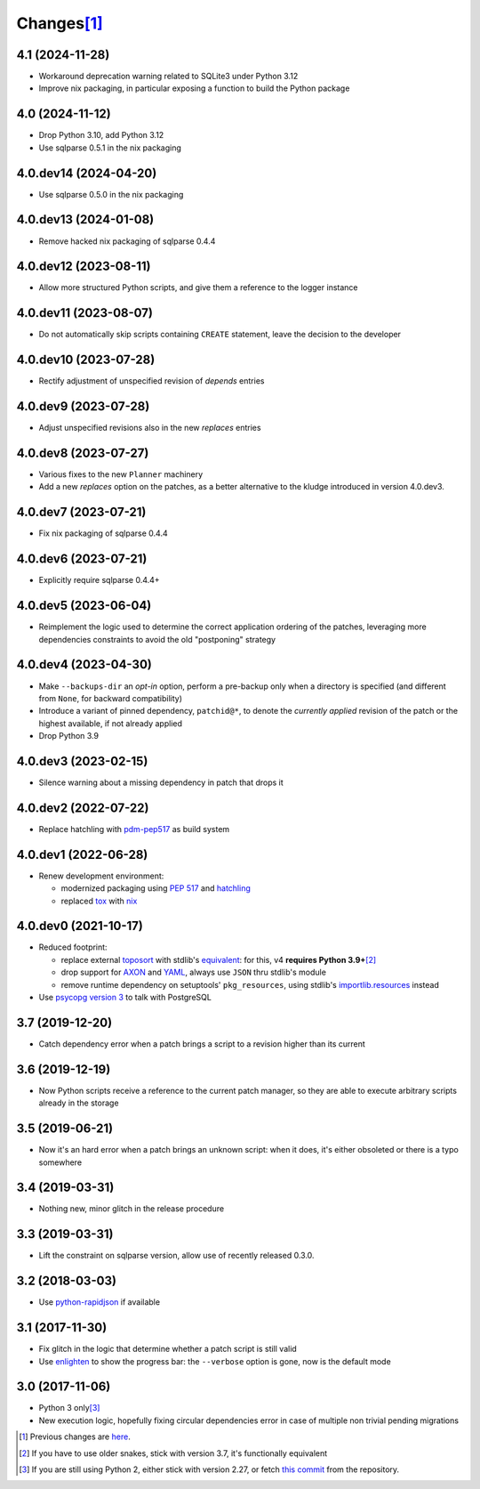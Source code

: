 Changes\ [#]_
-------------

4.1 (2024-11-28)
~~~~~~~~~~~~~~~~

- Workaround deprecation warning related to SQLite3 under Python 3.12

- Improve nix packaging, in particular exposing a function to build the Python package


4.0 (2024-11-12)
~~~~~~~~~~~~~~~~

* Drop Python 3.10, add Python 3.12

* Use sqlparse 0.5.1 in the nix packaging


4.0.dev14 (2024-04-20)
~~~~~~~~~~~~~~~~~~~~~~

* Use sqlparse 0.5.0 in the nix packaging


4.0.dev13 (2024-01-08)
~~~~~~~~~~~~~~~~~~~~~~

* Remove hacked nix packaging of sqlparse 0.4.4


4.0.dev12 (2023-08-11)
~~~~~~~~~~~~~~~~~~~~~~

* Allow more structured Python scripts, and give them a reference to the logger instance


4.0.dev11 (2023-08-07)
~~~~~~~~~~~~~~~~~~~~~~

* Do not automatically skip scripts containing ``CREATE`` statement, leave the decision to the
  developer


4.0.dev10 (2023-07-28)
~~~~~~~~~~~~~~~~~~~~~~

* Rectify adjustment of unspecified revision of `depends` entries


4.0.dev9 (2023-07-28)
~~~~~~~~~~~~~~~~~~~~~

* Adjust unspecified revisions also in the new `replaces` entries


4.0.dev8 (2023-07-27)
~~~~~~~~~~~~~~~~~~~~~

* Various fixes to the new ``Planner`` machinery

* Add a new `replaces` option on the patches, as a better alternative to the kludge introduced
  in version 4.0.dev3.


4.0.dev7 (2023-07-21)
~~~~~~~~~~~~~~~~~~~~~

* Fix nix packaging of sqlparse 0.4.4


4.0.dev6 (2023-07-21)
~~~~~~~~~~~~~~~~~~~~~

* Explicitly require sqlparse 0.4.4+


4.0.dev5 (2023-06-04)
~~~~~~~~~~~~~~~~~~~~~

* Reimplement the logic used to determine the correct application ordering of the patches,
  leveraging more dependencies constraints to avoid the old "postponing" strategy


4.0.dev4 (2023-04-30)
~~~~~~~~~~~~~~~~~~~~~

* Make ``--backups-dir`` an *opt-in* option, perform a pre-backup only when a directory is
  specified (and different from ``None``, for backward compatibility)

* Introduce a variant of pinned dependency, ``patchid@*``, to denote the *currently applied*
  revision of the patch or the highest available, if not already applied

* Drop Python 3.9


4.0.dev3 (2023-02-15)
~~~~~~~~~~~~~~~~~~~~~

* Silence warning about a missing dependency in patch that drops it


4.0.dev2 (2022-07-22)
~~~~~~~~~~~~~~~~~~~~~

* Replace hatchling with pdm-pep517__ as build system

  __ https://pypi.org/project/pdm-pep517/


4.0.dev1 (2022-06-28)
~~~~~~~~~~~~~~~~~~~~~

* Renew development environment:

  - modernized packaging using `PEP 517`__ and hatchling__
  - replaced tox__ with nix__

  __ https://peps.python.org/pep-0517/
  __ https://hatch.pypa.io/latest/config/build/#build-system
  __ https://tox.wiki/en/latest/
  __ https://nixos.org/guides/how-nix-works.html


4.0.dev0 (2021-10-17)
~~~~~~~~~~~~~~~~~~~~~

* Reduced footprint:

  - replace external `toposort`__ with stdlib's `equivalent`__: for this, v4 **requires Python
    3.9+**\ [#]_
  - drop support for `AXON`__ and `YAML`__, always use ``JSON`` thru stdlib's module
  - remove runtime dependency on setuptools' ``pkg_resources``, using stdlib's
    `importlib.resources`__ instead

  __ https://pypi.org/project/toposort/
  __ https://docs.python.org/3.9/library/graphlib.html#graphlib.TopologicalSorter
  __ https://pypi.org/project/pyaxon/
  __ https://yaml.org/
  __ https://docs.python.org/3.9/library/importlib.html#module-importlib.resources

* Use `psycopg version 3`__ to talk with PostgreSQL

  __ https://www.psycopg.org/psycopg3/


3.7 (2019-12-20)
~~~~~~~~~~~~~~~~

* Catch dependency error when a patch brings a script to a revision higher than its current


3.6 (2019-12-19)
~~~~~~~~~~~~~~~~

* Now Python scripts receive a reference to the current patch manager, so they are able to
  execute arbitrary scripts already in the storage


3.5 (2019-06-21)
~~~~~~~~~~~~~~~~

* Now it's an hard error when a patch brings an unknown script: when it does, it's either
  obsoleted or there is a typo somewhere


3.4 (2019-03-31)
~~~~~~~~~~~~~~~~

* Nothing new, minor glitch in the release procedure


3.3 (2019-03-31)
~~~~~~~~~~~~~~~~

* Lift the constraint on sqlparse version, allow use of recently released 0.3.0.


3.2 (2018-03-03)
~~~~~~~~~~~~~~~~

* Use `python-rapidjson`__ if available

  __ https://pypi.org/project/python-rapidjson/


3.1 (2017-11-30)
~~~~~~~~~~~~~~~~

* Fix glitch in the logic that determine whether a patch script is still valid

* Use enlighten__ to show the progress bar: the ``--verbose`` option is gone, now is the
  default mode

  __ https://pypi.org/project/enlighten/


3.0 (2017-11-06)
~~~~~~~~~~~~~~~~

* Python 3 only\ [#]_

* New execution logic, hopefully fixing circular dependencies error in case of multiple non
  trivial pending migrations


.. [#] Previous changes are here__.

       __ https://gitlab.com/metapensiero/metapensiero.sphinx.patchdb/blob/master/OLDERCHANGES.rst

.. [#] If you have to use older snakes, stick with version 3.7, it's functionally equivalent

.. [#] If you are still using Python 2, either stick with version 2.27, or fetch `this
       commit`__ from the repository.

       __ https://gitlab.com/metapensiero/metapensiero.sphinx.patchdb/commit/f9fc5f5d50a381eaf9f003d7006cc46382842c18
